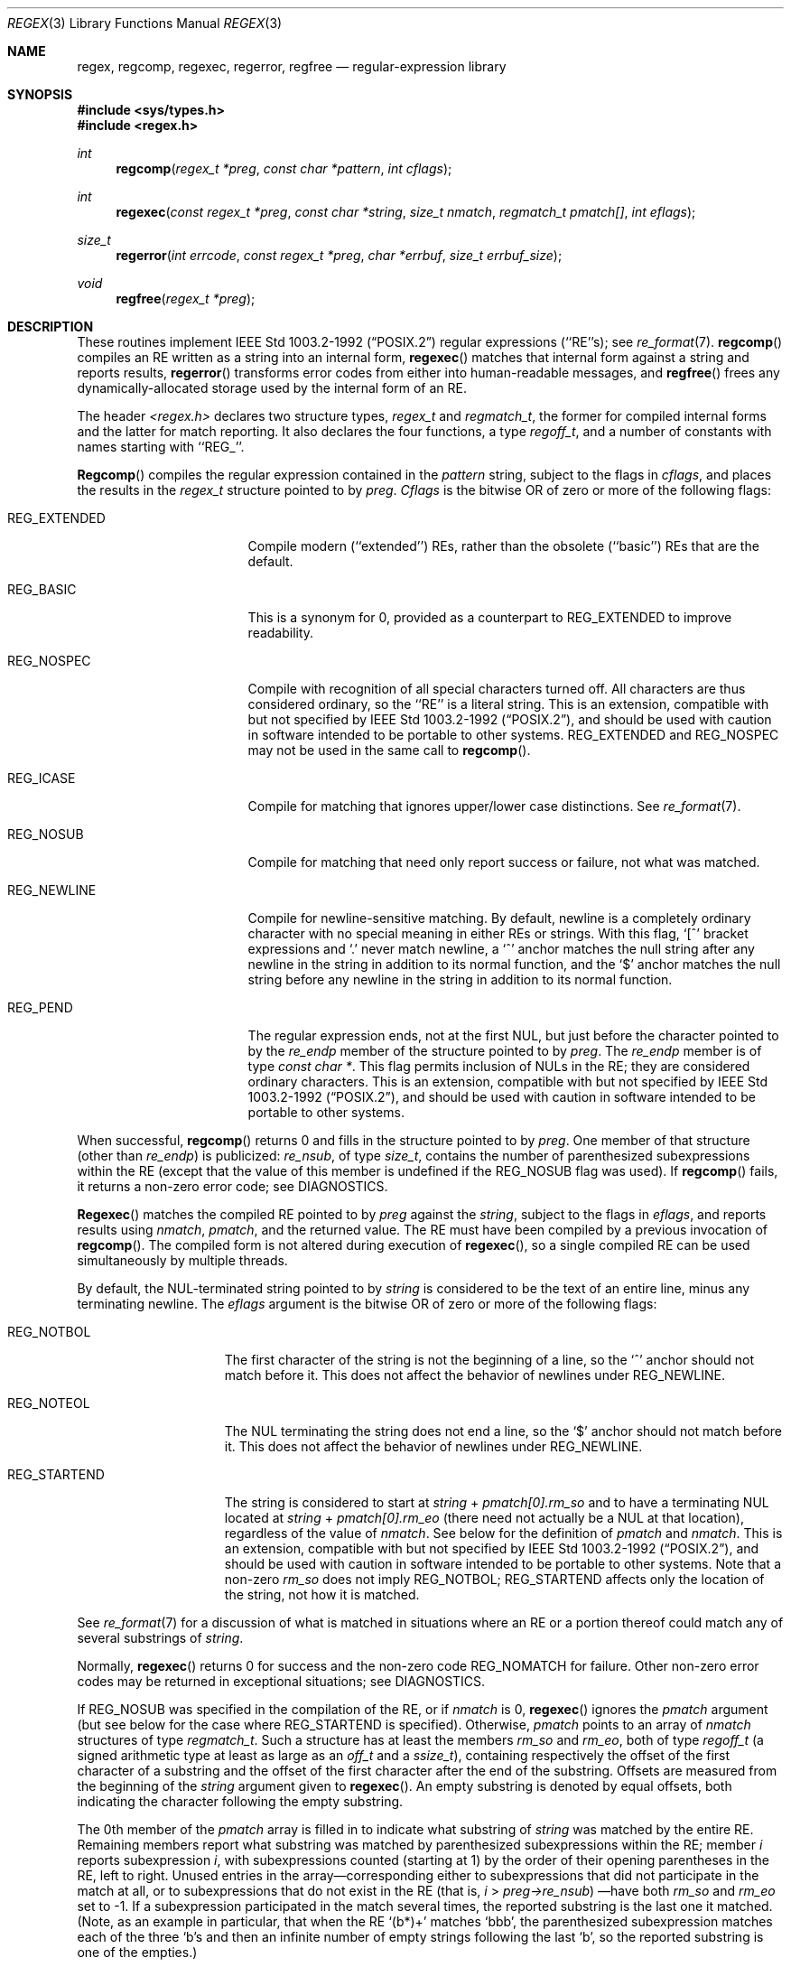 .\"	$NetBSD: regex.3,v 1.6 1998/02/05 07:28:03 perry Exp $
.\"
.\" Copyright (c) 1992, 1993, 1994 Henry Spencer.
.\" Copyright (c) 1992, 1993, 1994
.\"	The Regents of the University of California.  All rights reserved.
.\"
.\" This code is derived from software contributed to Berkeley by
.\" Henry Spencer.
.\"
.\" Redistribution and use in source and binary forms, with or without
.\" modification, are permitted provided that the following conditions
.\" are met:
.\" 1. Redistributions of source code must retain the above copyright
.\"    notice, this list of conditions and the following disclaimer.
.\" 2. Redistributions in binary form must reproduce the above copyright
.\"    notice, this list of conditions and the following disclaimer in the
.\"    documentation and/or other materials provided with the distribution.
.\" 3. All advertising materials mentioning features or use of this software
.\"    must display the following acknowledgement:
.\"	This product includes software developed by the University of
.\"	California, Berkeley and its contributors.
.\" 4. Neither the name of the University nor the names of its contributors
.\"    may be used to endorse or promote products derived from this software
.\"    without specific prior written permission.
.\"
.\" THIS SOFTWARE IS PROVIDED BY THE REGENTS AND CONTRIBUTORS ``AS IS'' AND
.\" ANY EXPRESS OR IMPLIED WARRANTIES, INCLUDING, BUT NOT LIMITED TO, THE
.\" IMPLIED WARRANTIES OF MERCHANTABILITY AND FITNESS FOR A PARTICULAR PURPOSE
.\" ARE DISCLAIMED.  IN NO EVENT SHALL THE REGENTS OR CONTRIBUTORS BE LIABLE
.\" FOR ANY DIRECT, INDIRECT, INCIDENTAL, SPECIAL, EXEMPLARY, OR CONSEQUENTIAL
.\" DAMAGES (INCLUDING, BUT NOT LIMITED TO, PROCUREMENT OF SUBSTITUTE GOODS
.\" OR SERVICES; LOSS OF USE, DATA, OR PROFITS; OR BUSINESS INTERRUPTION)
.\" HOWEVER CAUSED AND ON ANY THEORY OF LIABILITY, WHETHER IN CONTRACT, STRICT
.\" LIABILITY, OR TORT (INCLUDING NEGLIGENCE OR OTHERWISE) ARISING IN ANY WAY
.\" OUT OF THE USE OF THIS SOFTWARE, EVEN IF ADVISED OF THE POSSIBILITY OF
.\" SUCH DAMAGE.
.\"
.\"	@(#)regex.3	8.4 (Berkeley) 3/20/94
.\"
.Dd March 20, 1994
.Dt REGEX 3
.Os
.Sh NAME
.Nm regex ,
.Nm regcomp ,
.Nm regexec ,
.Nm regerror ,
.Nm regfree
.Nd regular-expression library
.Sh SYNOPSIS
.Fd #include <sys/types.h>
.Fd #include <regex.h>
.Ft int
.Fn regcomp "regex_t *preg" "const char *pattern" "int cflags"
.Ft int
.Fn regexec "const regex_t *preg" "const char *string" "size_t nmatch" "regmatch_t pmatch[]" "int eflags"
.Ft size_t
.Fn regerror "int errcode" "const regex_t *preg" "char *errbuf" "size_t errbuf_size"
.Ft void
.Fn regfree "regex_t *preg"
.Sh DESCRIPTION
These routines implement
.St -p1003.2-92
regular expressions (``RE''s);
see
.Xr re_format 7 .
.Fn regcomp
compiles an RE written as a string into an internal form,
.Fn regexec
matches that internal form against a string and reports results,
.Fn regerror
transforms error codes from either into human-readable messages,
and
.Fn regfree
frees any dynamically-allocated storage used by the internal form
of an RE.
.Pp
The header
.Em <regex.h>
declares two structure types,
.Fa regex_t
and
.Fa regmatch_t ,
the former for compiled internal forms and the latter for match reporting.
It also declares the four functions,
a type
.Fa regoff_t ,
and a number of constants with names starting with ``REG_''.
.Pp
.Fn Regcomp
compiles the regular expression contained in the
.Fa pattern
string,
subject to the flags in
.Fa cflags ,
and places the results in the
.Fa regex_t
structure pointed to by
.Fa preg .
.Fa Cflags
is the bitwise OR of zero or more of the following flags:
.Bl -tag -width XXXREG_EXTENDED
.It Dv REG_EXTENDED
Compile modern (``extended'') REs, rather than the obsolete
(``basic'') REs that are the default.
.It Dv REG_BASIC
This is a synonym for 0,
provided as a counterpart to REG_EXTENDED to improve readability.
.It Dv REG_NOSPEC
Compile with recognition of all special characters turned off.  All
characters are thus considered ordinary, so the ``RE'' is a literal
string.
This is an extension, compatible with but not specified by
.St -p1003.2-92 ,
and should be used with caution in software intended to be portable to
other systems.
.Dv REG_EXTENDED
and
.Dv REG_NOSPEC
may not be used in the same call to
.Fn regcomp .
.It Dv REG_ICASE
Compile for matching that ignores upper/lower case distinctions. See
.Xr re_format 7 .
.It Dv REG_NOSUB
Compile for matching that need only report success or failure, not
what was matched.
.It Dv REG_NEWLINE
Compile for newline-sensitive matching.
By default, newline is a completely ordinary character with no special
meaning in either REs or strings.
With this flag,
`[^' bracket expressions and `.' never match newline,
a `^' anchor matches the null string after any newline in the string
in addition to its normal function,
and the `$' anchor matches the null string before any newline in the
string in addition to its normal function.
.It Dv REG_PEND
The regular expression ends, not at the first NUL, but just before the
character pointed to by the
.Fa re_endp
member of the structure pointed to by
.Fa preg .
The
.Fa re_endp
member is of type
.Fa "const\ char\ *" .
This flag permits inclusion of NULs in the RE; they are considered
ordinary characters.
This is an extension, compatible with but not specified by
.St -p1003.2-92 ,
and should be used with caution in software intended to be portable to
other systems.
.El
.Pp
When successful,
.Fn regcomp
returns 0 and fills in the structure pointed to by
.Fa preg .
One member of that structure (other than
.Fa re_endp )
is publicized:
.Fa re_nsub ,
of type
.Fa size_t ,
contains the number of parenthesized subexpressions within the RE
(except that the value of this member is undefined if the
.Dv REG_NOSUB
flag was used).
If
.Fn regcomp
fails, it returns a non-zero error code;
see DIAGNOSTICS.
.Pp
.Fn Regexec
matches the compiled RE pointed to by
.Fa preg
against the
.Fa string ,
subject to the flags in
.Fa eflags ,
and reports results using
.Fa nmatch ,
.Fa pmatch ,
and the returned value.
The RE must have been compiled by a previous invocation of
.Fn regcomp .
The compiled form is not altered during execution of
.Fn regexec ,
so a single compiled RE can be used simultaneously by multiple threads.
.Pp
By default,
the NUL-terminated string pointed to by
.Fa string
is considered to be the text of an entire line, minus any terminating
newline.
The
.Fa eflags
argument is the bitwise OR of zero or more of the following flags:
.Bl -tag -width XXXREG_NOTBOL
.It Dv REG_NOTBOL
The first character of the string
is not the beginning of a line, so the `^' anchor should not match before it.
This does not affect the behavior of newlines under
.Dv REG_NEWLINE .
.It Dv REG_NOTEOL
The NUL terminating the string does not end a line, so the `$' anchor
should not match before it.  This does not affect the behavior of
newlines under
.Dv REG_NEWLINE .
.It Dv REG_STARTEND
The string is considered to start at
.Fa string
+
.Fa pmatch[0].rm_so
and to have a terminating NUL located at
.Fa string
+
.Fa pmatch[0].rm_eo
(there need not actually be a NUL at that location),
regardless of the value of
.Fa nmatch .
See below for the definition of
.Fa pmatch
and
.Fa nmatch .
This is an extension, compatible with but not specified by
.St -p1003.2-92 ,
and should be used with caution in software intended to be portable to
other systems.
Note that a non-zero
.Fa rm_so
does not imply
.Dv REG_NOTBOL ;
.Dv REG_STARTEND
affects only the location of the string, not how it is matched.
.El
.Pp
See
.Xr re_format 7
for a discussion of what is matched in situations where an RE or a
portion thereof could match any of several substrings of
.Fa string .
.Pp
Normally,
.Fn regexec
returns 0 for success and the non-zero code
.Dv REG_NOMATCH
for failure.
Other non-zero error codes may be returned in exceptional situations;
see DIAGNOSTICS.
.Pp
If
.Dv REG_NOSUB
was specified in the compilation of the RE, or if
.Fa nmatch
is 0,
.Fn regexec
ignores the
.Fa pmatch
argument (but see below for the case where
.Dv REG_STARTEND
is specified).
Otherwise,
.Fa pmatch
points to an array of
.Fa nmatch
structures of type
.Fa regmatch_t .
Such a structure has at least the members
.Fa rm_so
and
.Fa rm_eo ,
both of type
.Fa regoff_t
(a signed arithmetic type at least as large as an
.Fa off_t
and a
.Fa ssize_t ) ,
containing respectively the offset of the first character of a substring
and the offset of the first character after the end of the substring.
Offsets are measured from the beginning of the
.Fa string
argument given to
.Fn regexec .
An empty substring is denoted by equal offsets,
both indicating the character following the empty substring.
.Pp
The 0th member of the
.Fa pmatch
array is filled in to indicate what substring of
.Fa string
was matched by the entire RE.
Remaining members report what substring was matched by parenthesized
subexpressions within the RE;
member
.Fa i
reports subexpression
.Fa i ,
with subexpressions counted (starting at 1) by the order of their
opening parentheses in the RE, left to right.
Unused entries in the array\(emcorresponding either to subexpressions that
did not participate in the match at all, or to subexpressions that do not
exist in the RE (that is,
.Fa i
>
.Fa preg->re_nsub )
\(emhave both
.Fa rm_so
and
.Fa rm_eo
set to -1.
If a subexpression participated in the match several times,
the reported substring is the last one it matched.
(Note, as an example in particular, that when the RE `(b*)+' matches `bbb',
the parenthesized subexpression matches each of the three `b's and then
an infinite number of empty strings following the last `b',
so the reported substring is one of the empties.)
.Pp
If
.Dv REG_STARTEND
is specified,
.Fa pmatch
must point to at least one
.Fa regmatch_t
(even if
.Fa nmatch
is 0 or
.Dv REG_NOSUB
was specified),
to hold the input offsets for
.Dv REG_STARTEND .
Use for output is still entirely controlled by
.Fa nmatch ;
if
.Fa nmatch
is 0 or
.Dv REG_NOSUB
was specified,
the value of
.Fa pmatch [0]
will not be changed by a successful
.Fn regexec .
.Pp
.Fn Regerror
maps a non-zero
.Fa errcode
from either
.Fn regcomp
or
.Fn regexec
to a human-readable, printable message.
If
.Fa preg
is non-NULL,
the error code should have arisen from use of the
.Fa regex_t
pointed to by
.Fa preg ,
and if the error code came from
.Fn regcomp ,
it should have been the result from the most recent
.Fn regcomp
using that
.Fa regex_t . (
.Fn Regerror
may be able to supply a more detailed message using information
from the
.Fa regex_t . )
.Fn Regerror
places the NUL-terminated message into the buffer pointed to by
.Fa errbuf ,
limiting the length (including the NUL) to at most
.Fa errbuf_size
bytes.
If the whole message won't fit,
as much of it as will fit before the terminating NUL is supplied.
In any case,
the returned value is the size of buffer needed to hold the whole
message (including terminating NUL).
If
.Fa errbuf_size
is 0,
.Fa errbuf
is ignored but the return value is still correct.
.Pp
If the
.Fa errcode
given to
.Fn regerror
is first ORed with
.Dv REG_ITOA ,
the ``message'' that results is the printable name of the error code,
e.g. ``REG_NOMATCH'',
rather than an explanation thereof.
If
.Fa errcode
.Dv REG_ATOI ,
then
.Fa preg
shall be non-NULL and the
.Fa re_endp
member of the structure it points to
must point to the printable name of an error code;
in this case, the result in
.Fa errbuf
is the decimal digits of
the numeric value of the error code
(0 if the name is not recognized).
.Dv REG_ITOA
and
.Dv REG_ATOI
are intended primarily as debugging facilities;
they are extensions, compatible with but not specified by
.St -p1003.2-92 ,
and should be used with caution in software intended to be portable to
other systems.
Be warned also that they are considered experimental and changes are possible.
.Pp
.Fn Regfree
frees any dynamically-allocated storage associated with the compiled RE
pointed to by
.Fa preg .
The remaining
.Fa regex_t
is no longer a valid compiled RE
and the effect of supplying it to
.Fn regexec
or
.Fn regerror
is undefined.
.Pp
None of these functions references global variables except for tables
of constants;
all are safe for use from multiple threads if the arguments are safe.
.Sh IMPLEMENTATION CHOICES
There are a number of decisions that
.St -p1003.2-92
leaves up to the implementor,
either by explicitly saying ``undefined'' or by virtue of them being
forbidden by the RE grammar.
This implementation treats them as follows.
.Pp
See
.Xr re_format 7
for a discussion of the definition of case-independent matching.
.Pp
There is no particular limit on the length of REs,
except insofar as memory is limited.
Memory usage is approximately linear in RE size, and largely insensitive
to RE complexity, except for bounded repetitions.
See BUGS for one short RE using them
that will run almost any system out of memory.
.Pp
A backslashed character other than one specifically given a magic meaning
by
.St -p1003.2-92
(such magic meanings occur only in obsolete [``basic''] REs)
is taken as an ordinary character.
.Pp
Any unmatched [ is a
.Dv REG_EBRACK
error.
.Pp
Equivalence classes cannot begin or end bracket-expression ranges.
The endpoint of one range cannot begin another.
.Pp
.Dv RE_DUP_MAX ,
the limit on repetition counts in bounded repetitions, is 255.
.Pp
A repetition operator (?, *, +, or bounds) cannot follow another
repetition operator.
A repetition operator cannot begin an expression or subexpression
or follow `^' or `|'.
.Pp
`|' cannot appear first or last in a (sub)expression or after another `|',
i.e. an operand of `|' cannot be an empty subexpression.
An empty parenthesized subexpression, `()', is legal and matches an
empty (sub)string.
An empty string is not a legal RE.
.Pp
A `{' followed by a digit is considered the beginning of bounds for a
bounded repetition, which must then follow the syntax for bounds.
A `{' \fInot\fR followed by a digit is considered an ordinary character.
.Pp
`^' and `$' beginning and ending subexpressions in obsolete (``basic'')
REs are anchors, not ordinary characters.
.Sh SEE ALSO
.Xr grep 1 ,
.Xr sed 1 ,
.Xr re_format 7
.Pp
.St -p1003.2-92 ,
sections 2.8 (Regular Expression Notation)
and
B.5 (C Binding for Regular Expression Matching).
.Sh DIAGNOSTICS
Non-zero error codes from
.Fn regcomp
and
.Fn regexec
include the following:
.Pp
.Bl -tag -width XXXREG_ECOLLATE -compact
.It Dv REG_NOMATCH
regexec() failed to match
.It Dv REG_BADPAT
invalid regular expression
.It Dv REG_ECOLLATE
invalid collating element
.It Dv REG_ECTYPE
invalid character class
.It Dv REG_EESCAPE
\e applied to unescapable character
.It Dv REG_ESUBREG
invalid backreference number
.It Dv REG_EBRACK
brackets [ ] not balanced
.It Dv REG_EPAREN
parentheses ( ) not balanced
.It Dv REG_EBRACE
braces { } not balanced
.It Dv REG_BADBR
invalid repetition count(s) in { }
.It Dv REG_ERANGE
invalid character range in [ ]
.It Dv REG_ESPACE
ran out of memory
.It Dv REG_BADRPT
?, *, or + operand invalid
.It Dv REG_EMPTY
empty (sub)expression
.It Dv REG_ASSERT
``can't happen''\(emyou found a bug
.It Dv REG_INVARG
invalid argument, e.g. negative-length string
.El
.Sh HISTORY
Originally written by Henry Spencer.
Altered for inclusion in the 4.4BSD distribution.
.Sh BUGS
This is an alpha release with known defects.
Please report problems.
.Pp
There is one known functionality bug.
The implementation of internationalization is incomplete:
the locale is always assumed to be the default one of
.St -p1003.2-92 ,
and only the collating elements etc. of that locale are available.
.Pp
The back-reference code is subtle and doubts linger about its correctness
in complex cases.
.Pp
.Fn Regexec
performance is poor.
This will improve with later releases.
.Fa Nmatch
exceeding 0 is expensive;
.Fa nmatch
exceeding 1 is worse.
.Fa Regexec
is largely insensitive to RE complexity
.Em except
that back references are massively expensive.
RE length does matter; in particular, there is a strong speed bonus
for keeping RE length under about 30 characters,
with most special characters counting roughly double.
.Pp
.Fn Regcomp
implements bounded repetitions by macro expansion,
which is costly in time and space if counts are large
or bounded repetitions are nested.
An RE like, say,
`((((a{1,100}){1,100}){1,100}){1,100}){1,100}'
will (eventually) run almost any existing machine out of swap space.
.Pp
There are suspected problems with response to obscure error conditions.
Notably,
certain kinds of internal overflow,
produced only by truly enormous REs or by multiply nested bounded repetitions,
are probably not handled well.
.Pp
Due to a mistake in
.St -p1003.2-92 ,
things like `a)b' are legal REs because `)' is a special character
only in the presence of a previous unmatched `('.  This can't be fixed
until the spec is fixed.
.Pp
The standard's definition of back references is vague.
For example, does
`a\e(\e(b\e)*\e2\e)*d' match `abbbd'?
Until the standard is clarified, behavior in such cases should not be
relied on.
.Pp
The implementation of word-boundary matching is a bit of a kludge,
and bugs may lurk in combinations of word-boundary matching and anchoring.
